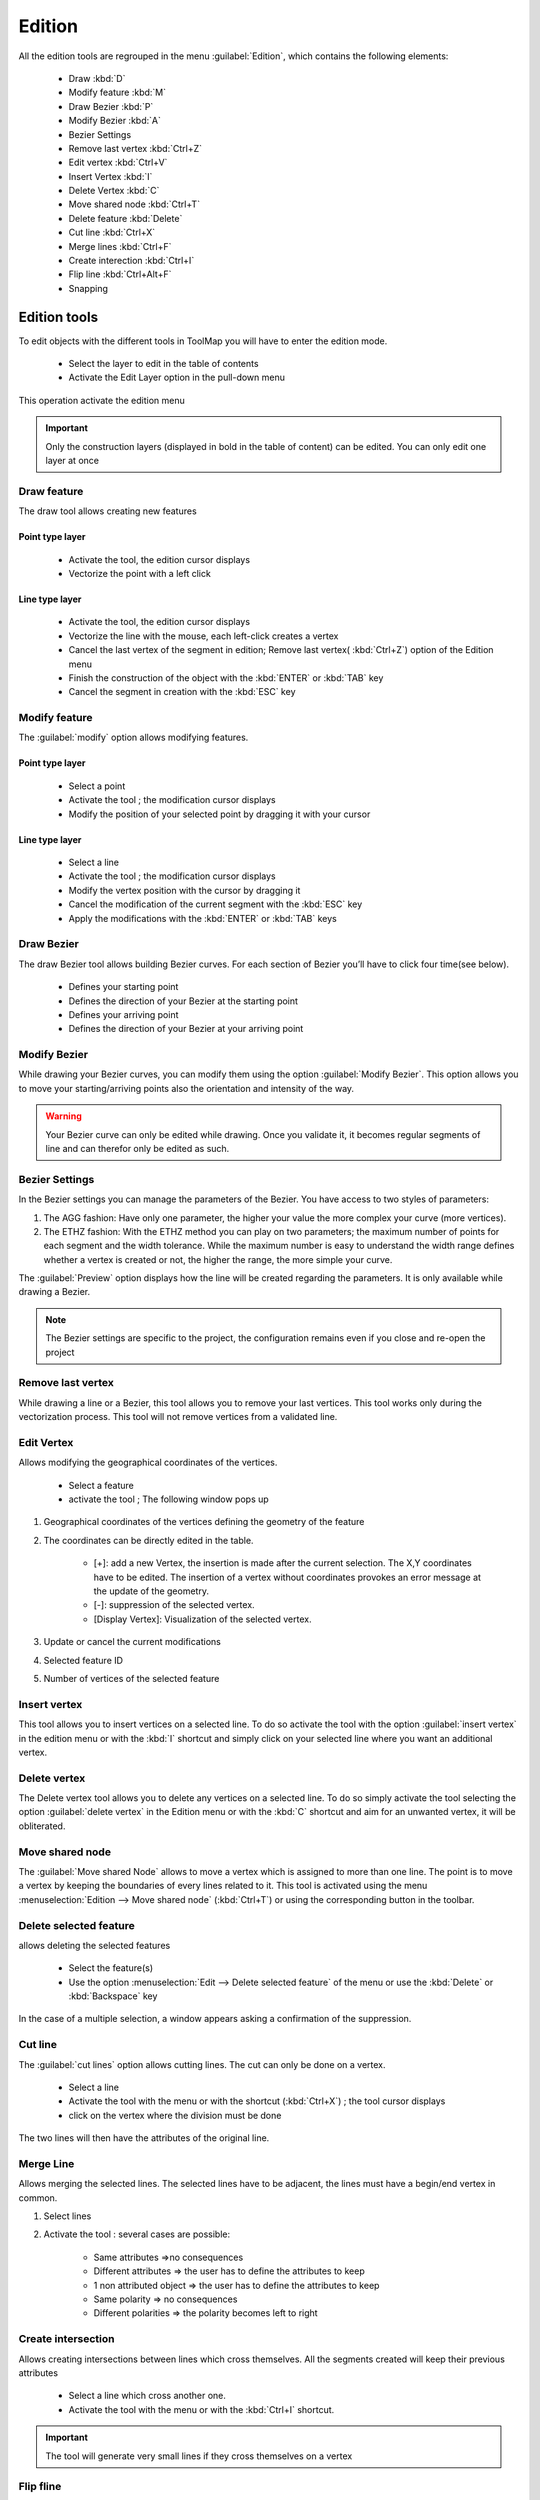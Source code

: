 Edition
=========

All the edition tools are regrouped in the menu :guilabel:`Edition`, which contains the following elements:

  * Draw :kbd:`D`
  * Modify feature :kbd:`M`
  * Draw Bezier :kbd:`P`
  * Modify Bezier :kbd:`A`
  * Bezier Settings
  * Remove last vertex :kbd:`Ctrl+Z`
  * Edit vertex :kbd:`Ctrl+V`
  * Insert Vertex :kbd:`I`
  * Delete Vertex :kbd:`C`
  * Move shared node :kbd:`Ctrl+T`
  * Delete feature :kbd:`Delete`
  * Cut line :kbd:`Ctrl+X`
  * Merge lines :kbd:`Ctrl+F`
  * Create interection :kbd:`Ctrl+I`
  * Flip line :kbd:`Ctrl+Alt+F`
  * Snapping

.. _edition-tools:

Edition tools
--------------------

To edit objects with the different tools in ToolMap you will have to enter the edition mode.

  * Select the layer to edit in the table of contents
  * Activate the Edit Layer option in the pull-down menu

This operation activate the edition menu

.. important:: Only the construction layers (displayed in bold in the table of content) can be edited. You can only edit one layer at once

.. _draw-feature:

Draw feature
^^^^^^^^^^^^^^^^^^^^^^^^^^^^

The draw tool allows creating new features

Point type layer
""""""""""""""""""""""""""""

  * Activate the tool, the edition cursor displays
  * Vectorize the point with a left click

Line type layer
""""""""""""""""""""""""""""

  * Activate the tool, the edition cursor displays
  * Vectorize the line with the mouse, each left-click creates a vertex
  * Cancel the last vertex of the segment in edition; Remove last vertex( :kbd:`Ctrl+Z`) option of the Edition menu
  * Finish the construction of the object with the :kbd:`ENTER` or :kbd:`TAB` key
  * Cancel the segment in creation with the :kbd:`ESC` key

.. _modify-feature:

Modify feature
^^^^^^^^^^^^^^^^^^^^^^^^^^^^

The :guilabel:`modify` option allows modifying features.

Point type layer
""""""""""""""""""""""""""""

  * Select a point
  * Activate the tool ; the modification cursor displays
  * Modify the position of your selected point by dragging it with your cursor

Line type layer
""""""""""""""""""""""""""""

  * Select a line
  * Activate the tool ; the modification cursor displays
  * Modify the vertex position with the cursor by dragging it
  * Cancel the modification of the current segment with the :kbd:`ESC` key
  * Apply the modifications with the :kbd:`ENTER` or :kbd:`TAB` keys

Draw Bezier
^^^^^^^^^^^^^^^^^^^^^^^^^^^^

The draw Bezier tool allows building Bezier curves. For each section of Bezier you’ll have to click four time(see below).

  - Defines your starting point
  - Defines the direction of your Bezier at the starting point
  - Defines your arriving point
  - Defines the direction of your Bezier at your arriving point

Modify Bezier
^^^^^^^^^^^^^^^^^^^^^^^^^^^^

While drawing your Bezier curves, you can modify them using the option :guilabel:`Modify Bezier`. This option allows you to move your starting/arriving points also the orientation and intensity of the way.



.. image:: img/bezier.png
.. image:: img/bezier2.png

.. warning:: Your Bezier curve can only be edited while drawing. Once you validate it, it becomes regular segments of line and can therefor only be edited as such.




Bezier Settings
^^^^^^^^^^^^^^^^^^^^^^^^^^^^

In the Bezier settings you can manage the parameters of the Bezier. You have access to two styles of parameters:

.. image:: img/window-beziersettings.png

#. The AGG fashion: Have only one parameter, the higher your value the more complex your curve (more vertices).
#. The ETHZ fashion: With the ETHZ method you can play on two parameters; the maximum number of points for each segment and the width tolerance. While the maximum number is easy to understand the width range defines whether a vertex is created or not, the higher the range, the more simple your curve.

The :guilabel:`Preview` option displays how the line will be created regarding the parameters. It is only available while drawing a Bezier.

.. note:: The Bezier settings are specific to the project, the configuration remains even if you close and re-open the project

Remove last vertex
^^^^^^^^^^^^^^^^^^^^^^^^^^^^

While drawing a line or a Bezier, this tool allows you to remove your last vertices. This tool works only during the vectorization process. This tool will not remove vertices from a validated line.

Edit Vertex
^^^^^^^^^^^^^^^^^^^^^^^^^^^^

Allows modifying the geographical coordinates of the vertices.

  * Select a feature
  * activate the tool ; The following window pops up

.. image:: img/window-editvertex.png

#. Geographical coordinates of the vertices defining the geometry of the feature
#. The coordinates can be directly edited in the table.

    * [+]: add a new Vertex, the insertion is made after the current selection. The X,Y coordinates have to be edited. The insertion of a vertex without coordinates provokes an error message at the update of the geometry.
    * [-]: suppression of the selected vertex.
    * [Display Vertex]: Visualization of the selected vertex.

#. Update or cancel the current modifications
#. Selected feature ID
#. Number of vertices of the selected feature

.. _insert-vertex:

Insert vertex
^^^^^^^^^^^^^^^^^^^^^^^^^^^^

This tool allows you to insert vertices on a selected line. To do so activate the tool with the option :guilabel:`insert vertex` in the edition menu or with the :kbd:`I` shortcut and simply click on your selected line where you want an additional vertex.

Delete vertex
^^^^^^^^^^^^^^^^^^^^^^^^^^^^

The Delete vertex tool allows you to delete any vertices on a selected line. To do so simply activate the tool selecting the option :guilabel:`delete vertex` in the Edition menu or with the :kbd:`C` shortcut and aim for an unwanted vertex, it will be obliterated.

Move shared node
^^^^^^^^^^^^^^^^^^^^^^^^^^^^

The :guilabel:`Move shared Node` allows to move a vertex which is assigned to more than one line. The point is to move a vertex by keeping the boundaries of every lines related to it. This tool is activated using the menu :menuselection:`Edition --> Move shared node` (:kbd:`Ctrl+T`) or using the corresponding button in the toolbar.

Delete selected feature
^^^^^^^^^^^^^^^^^^^^^^^^^^^^

allows deleting the selected features

  * Select the feature(s)
  * Use the option :menuselection:`Edit --> Delete selected feature` of the  menu or use the :kbd:`Delete` or :kbd:`Backspace` key

In the case of a multiple selection, a window appears asking a confirmation of the suppression.

.. _cut-line:

Cut line
^^^^^^^^^^^^^^^^^^^^^^^^^^^^
The :guilabel:`cut lines` option allows cutting lines. The cut can only be done on a vertex.

  * Select a line
  * Activate the tool with the menu or with the shortcut (:kbd:`Ctrl+X`) ; the tool cursor displays
  * click on the vertex where the division must be done

The two lines will then have the attributes of the original line.

Merge Line
^^^^^^^^^^^^^^^^^^^^^^^^^^^^

Allows merging the selected lines. The selected lines have to be adjacent, the lines must have a begin/end vertex in common.

#. Select lines
#. Activate the tool : several cases are possible:

    - Same attributes =>no consequences
    - Different attributes => the user has to define the attributes to keep
    - 1 non attributed object => the user has to define the attributes to keep
    - Same polarity => no consequences
    - Different polarities => the polarity becomes left to right

.. _create-intersection:

Create intersection
^^^^^^^^^^^^^^^^^^^^^^^^^^^^

Allows creating intersections between lines which cross themselves. All the segments created will keep their previous attributes

  * Select a line which cross another one.
  * Activate the tool with the menu or with the :kbd:`Ctrl+I` shortcut.

.. important:: The tool will generate very small lines if they cross themselves on a vertex

Flip fline
^^^^^^^^^^^^^^^^^^^^^^^^^^^^

The :guilabel:`Flip line` option allows to reverse the polarity of the selected line. To check the polarity of the line you have to either open the vertex editor (see [[man:edition&#Edit_vertex|Edit vertex]]) and check the coordinates of the first vertex or use the [[man:visualization#lines|Oriented line symbology]]. The tool can be used on multiple lines at once.

snapping
--------------------

The snapping tools are accessible via the menu :menuselection:`Edition --> Snapping`

During the vectorization of a point or line feature, the snapping function allows to hang on the nodes of an existing feature. The snapping can be done on the features of the active layer (i.e. current edition) and/or on features belonging to other layers (construction layers and vectorial support themes)

.. _snapping-panel:

Snapping panel
^^^^^^^^^^^^^^^^^^^^^^^^^^^^

The :guilabel:`snapping panel:guilabel:` (:kbd:`Ctrl+G`) is defined by the following elements:

.. image:: img/window-snapping.png

#. The capture tolerance of nodes
#. The involved layers
#. The mode of snapping used for the involved layerlayer. You can choose between :

    * None: the snapping is disabled on this layer.
    * Begin/end: the snapping occure only on the first and last vertices of a line.
    * All vertex: the snapping occure wherever there is a vertex.

Snapping display
^^^^^^^^^^^^^^^^^^^^^^^^^^^^

Using the option :guilabel:`Show snapping radius on map` (:kbd:`Ctrl+Alt+G`); you will display a circle in the top left corner of the visualization window representing the snapping tolerence.

.. image:: img/window-snapping-radius.png

#. Snapping tolerance

The options :guilabel:`Add layer...` and :guilabel:`Remove layer...` are both accessible in the menu :menuselection:`Edition --> Snapping` or with the contextual menu of the snapping panel.

.. note:: The :kbd:`Space` or :kbd:`Shift` keys temporarily deactivate the snapping. You can use it while working in the vicinity of existing nodes to prevent undesirable snapping.